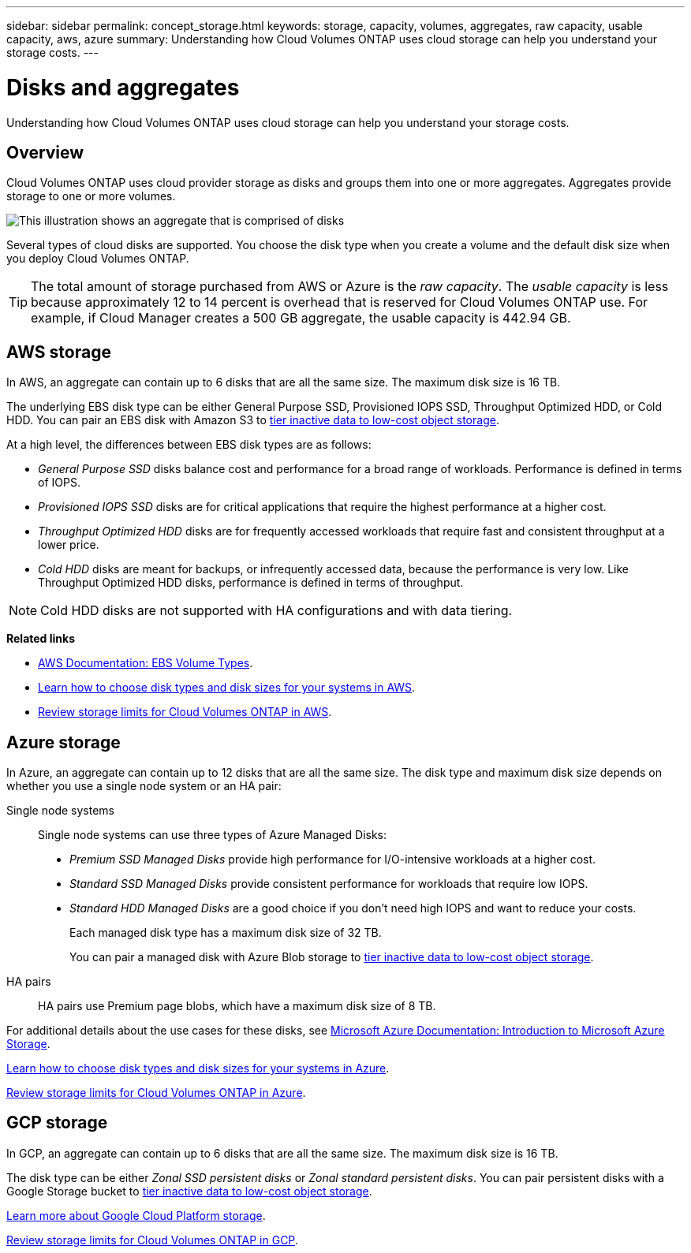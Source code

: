 ---
sidebar: sidebar
permalink: concept_storage.html
keywords: storage, capacity, volumes, aggregates, raw capacity, usable capacity, aws, azure
summary: Understanding how Cloud Volumes ONTAP uses cloud storage can help you understand your storage costs.
---

= Disks and aggregates
:hardbreaks:
:nofooter:
:icons: font
:linkattrs:
:imagesdir: ./media/

[.lead]
Understanding how Cloud Volumes ONTAP uses cloud storage can help you understand your storage costs.

== Overview

Cloud Volumes ONTAP uses cloud provider storage as disks and groups them into one or more aggregates. Aggregates provide storage to one or more volumes.

image:diagram_storage.png[This illustration shows an aggregate that is comprised of disks, and the data volumes that Cloud Volumes ONTAP makes available to hosts.]

Several types of cloud disks are supported. You choose the disk type when you create a volume and the default disk size when you deploy Cloud Volumes ONTAP.

TIP: The total amount of storage purchased from AWS or Azure is the _raw capacity_. The _usable capacity_ is less because approximately 12 to 14 percent is overhead that is reserved for Cloud Volumes ONTAP use. For example, if Cloud Manager creates a 500 GB aggregate, the usable capacity is 442.94 GB.

== AWS storage

In AWS, an aggregate can contain up to 6 disks that are all the same size. The maximum disk size is 16 TB.

The underlying EBS disk type can be either General Purpose SSD, Provisioned IOPS SSD, Throughput Optimized HDD, or Cold HDD. You can pair an EBS disk with Amazon S3 to link:concept_data_tiering.html[tier inactive data to low-cost object storage].

At a high level, the differences between EBS disk types are as follows:

* _General Purpose SSD_ disks balance cost and performance for a broad range of workloads. Performance is defined in terms of IOPS.

* _Provisioned IOPS SSD_ disks are for critical applications that require the highest performance at a higher cost.

* _Throughput Optimized HDD_ disks are for frequently accessed workloads that require fast and consistent throughput at a lower price.

* _Cold HDD_ disks are meant for backups, or infrequently accessed data, because the performance is very low. Like Throughput Optimized HDD disks, performance is defined in terms of throughput.

NOTE: Cold HDD disks are not supported with HA configurations and with data tiering.

*Related links*

* http://docs.aws.amazon.com/AWSEC2/latest/UserGuide/EBSVolumeTypes.html[AWS Documentation: EBS Volume Types^].

* link:task_planning_your_config.html#sizing-your-system-in-aws[Learn how to choose disk types and disk sizes for your systems in AWS].

* https://docs.netapp.com/us-en/cloud-volumes-ontap/reference_limits_aws_96.html[Review storage limits for Cloud Volumes ONTAP in AWS^].

== Azure storage

In Azure, an aggregate can contain up to 12 disks that are all the same size. The disk type and maximum disk size depends on whether you use a single node system or an HA pair:

Single node systems::
Single node systems can use three types of Azure Managed Disks:

* _Premium SSD Managed Disks_ provide high performance for I/O-intensive workloads at a higher cost.

* _Standard SSD Managed Disks_ provide consistent performance for workloads that require low IOPS.

* _Standard HDD Managed Disks_ are a good choice if you don't need high IOPS and want to reduce your costs.
+
Each managed disk type has a maximum disk size of 32 TB.
+
You can pair a managed disk with Azure Blob storage to link:concept_data_tiering.html[tier inactive data to low-cost object storage].

HA pairs::
HA pairs use Premium page blobs, which have a maximum disk size of 8 TB.

For additional details about the use cases for these disks, see https://azure.microsoft.com/documentation/articles/storage-introduction/[Microsoft Azure Documentation: Introduction to Microsoft Azure Storage^].

link:task_planning_your_config.html#sizing-your-system-in-azure[Learn how to choose disk types and disk sizes for your systems in Azure].

https://docs.netapp.com/us-en/cloud-volumes-ontap/reference_limits_azure_96.html[Review storage limits for Cloud Volumes ONTAP in Azure^].

== GCP storage

In GCP, an aggregate can contain up to 6 disks that are all the same size. The maximum disk size is 16 TB.

The disk type can be either _Zonal SSD persistent disks_ or _Zonal standard persistent disks_. You can pair persistent disks with a Google Storage bucket to link:concept_data_tiering.html[tier inactive data to low-cost object storage].

https://cloud.google.com/compute/docs/disks/[Learn more about Google Cloud Platform storage^].

https://docs.netapp.com/us-en/cloud-volumes-ontap/reference_limits_gcp_96.html[Review storage limits for Cloud Volumes ONTAP in GCP^].
